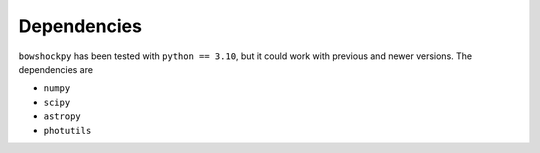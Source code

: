 Dependencies
============

``bowshockpy`` has been tested with ``python == 3.10``, but it could work with previous and newer versions. The dependencies are

- ``numpy``
- ``scipy``
- ``astropy``
- ``photutils``